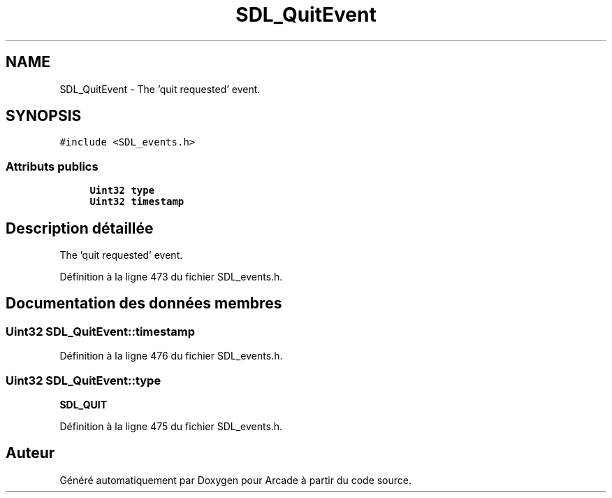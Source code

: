 .TH "SDL_QuitEvent" 3 "Jeudi 31 Mars 2016" "Version 1" "Arcade" \" -*- nroff -*-
.ad l
.nh
.SH NAME
SDL_QuitEvent \- The 'quit requested' event\&.  

.SH SYNOPSIS
.br
.PP
.PP
\fC#include <SDL_events\&.h>\fP
.SS "Attributs publics"

.in +1c
.ti -1c
.RI "\fBUint32\fP \fBtype\fP"
.br
.ti -1c
.RI "\fBUint32\fP \fBtimestamp\fP"
.br
.in -1c
.SH "Description détaillée"
.PP 
The 'quit requested' event\&. 
.PP
Définition à la ligne 473 du fichier SDL_events\&.h\&.
.SH "Documentation des données membres"
.PP 
.SS "\fBUint32\fP SDL_QuitEvent::timestamp"

.PP
Définition à la ligne 476 du fichier SDL_events\&.h\&.
.SS "\fBUint32\fP SDL_QuitEvent::type"
\fBSDL_QUIT\fP 
.PP
Définition à la ligne 475 du fichier SDL_events\&.h\&.

.SH "Auteur"
.PP 
Généré automatiquement par Doxygen pour Arcade à partir du code source\&.
